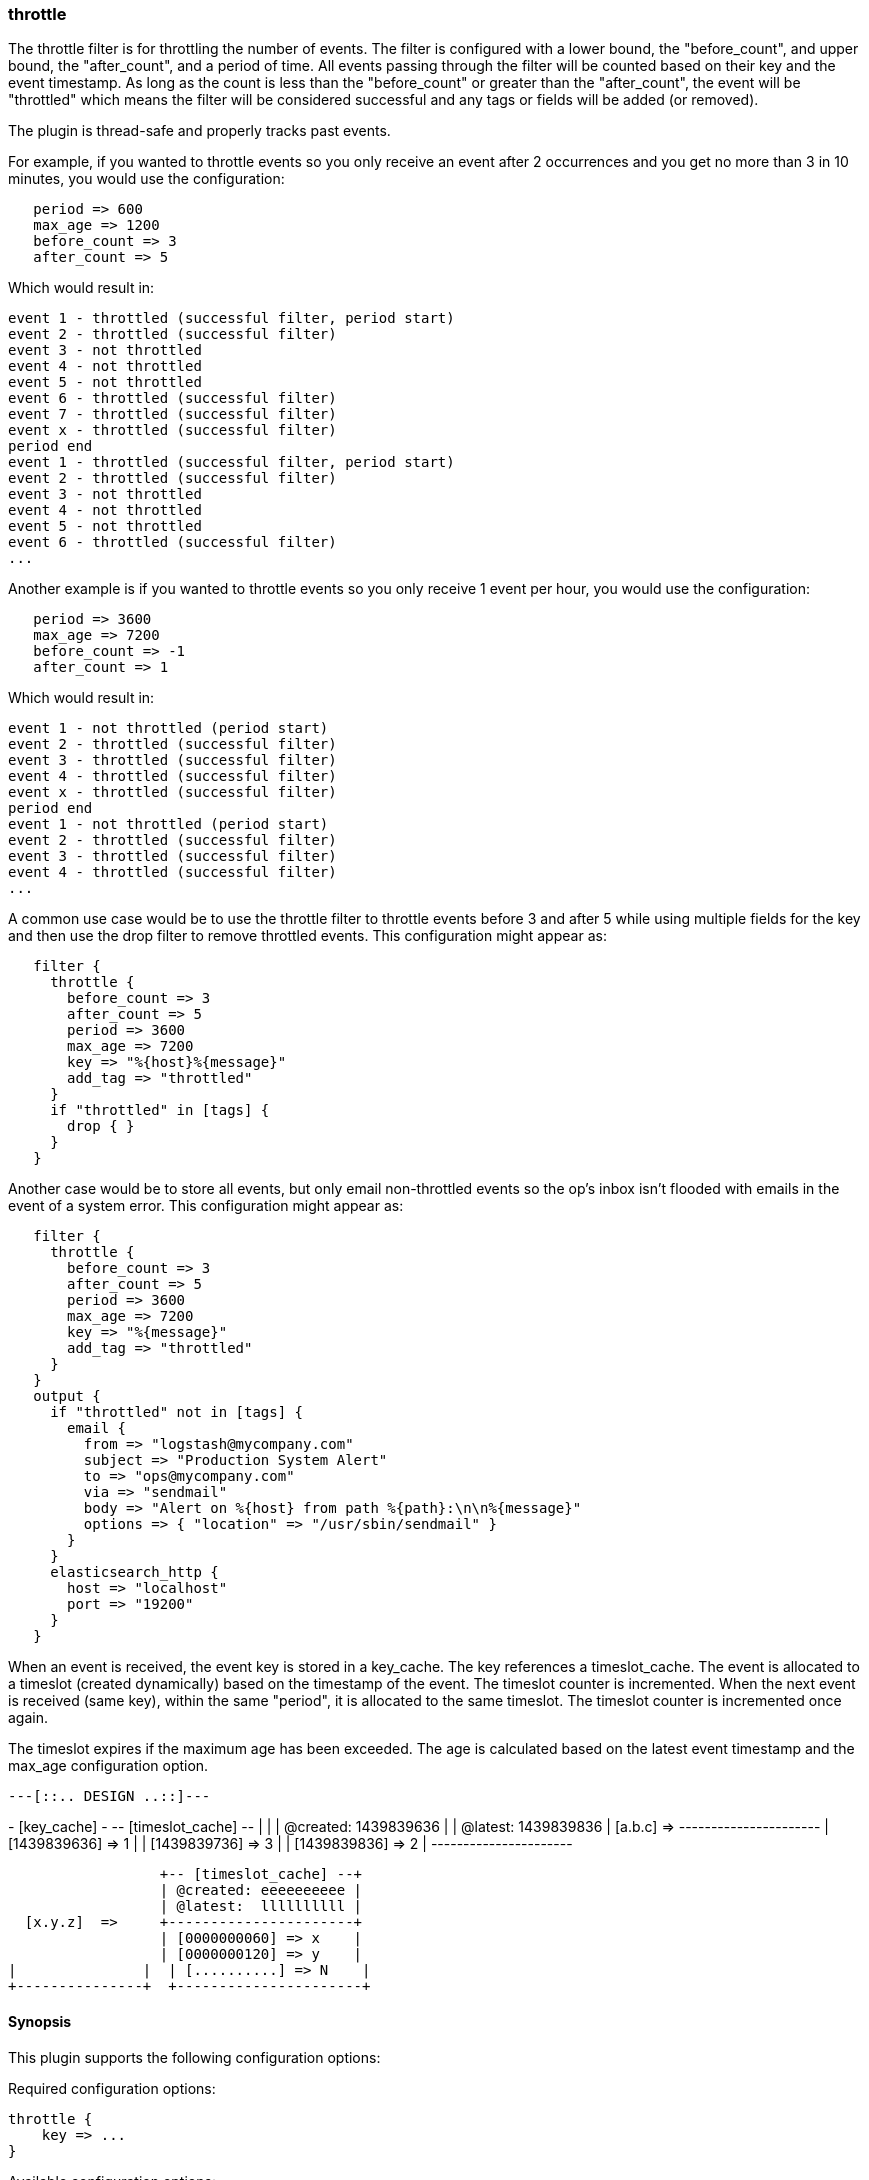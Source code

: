 [[plugins-filters-throttle]]
=== throttle

The throttle filter is for throttling the number of events.  The filter is
configured with a lower bound, the "before_count", and upper bound, the "after_count",
and a period of time.  All events passing through the filter will be counted based on
their key and the event timestamp.  As long as the count is less than the "before_count"
or greater than the "after_count", the event will be "throttled" which means the filter
will be considered successful and any tags or fields will be added (or removed).

The plugin is thread-safe and properly tracks past events.

For example, if you wanted to throttle events so you only receive an event after 2
occurrences and you get no more than 3 in 10 minutes, you would use the configuration:
[source,ruby]
   period => 600
   max_age => 1200
   before_count => 3
   after_count => 5

Which would result in:
==========================
   event 1 - throttled (successful filter, period start)
   event 2 - throttled (successful filter)
   event 3 - not throttled
   event 4 - not throttled
   event 5 - not throttled
   event 6 - throttled (successful filter)
   event 7 - throttled (successful filter)
   event x - throttled (successful filter)
   period end
   event 1 - throttled (successful filter, period start)
   event 2 - throttled (successful filter)
   event 3 - not throttled
   event 4 - not throttled
   event 5 - not throttled
   event 6 - throttled (successful filter)
   ...
==========================
Another example is if you wanted to throttle events so you only
receive 1 event per hour, you would use the configuration:
[source,ruby]
   period => 3600
   max_age => 7200
   before_count => -1
   after_count => 1

Which would result in:
==========================
   event 1 - not throttled (period start)
   event 2 - throttled (successful filter)
   event 3 - throttled (successful filter)
   event 4 - throttled (successful filter)
   event x - throttled (successful filter)
   period end
   event 1 - not throttled (period start)
   event 2 - throttled (successful filter)
   event 3 - throttled (successful filter)
   event 4 - throttled (successful filter)
   ...
==========================
A common use case would be to use the throttle filter to throttle events before 3 and
after 5 while using multiple fields for the key and then use the drop filter to remove
throttled events. This configuration might appear as:
[source,ruby]
   filter {
     throttle {
       before_count => 3
       after_count => 5
       period => 3600
       max_age => 7200
       key => "%{host}%{message}"
       add_tag => "throttled"
     }
     if "throttled" in [tags] {
       drop { }
     }
   }

Another case would be to store all events, but only email non-throttled events
so the op's inbox isn't flooded with emails in the event of a system error.
This configuration might appear as:
[source,ruby]
   filter {
     throttle {
       before_count => 3
       after_count => 5
       period => 3600
       max_age => 7200
       key => "%{message}"
       add_tag => "throttled"
     }
   }
   output {
     if "throttled" not in [tags] {
       email {
         from => "logstash@mycompany.com"
         subject => "Production System Alert"
         to => "ops@mycompany.com"
         via => "sendmail"
         body => "Alert on %{host} from path %{path}:\n\n%{message}"
         options => { "location" => "/usr/sbin/sendmail" }
       }
     }
     elasticsearch_http {
       host => "localhost"
       port => "19200"
     }
   }

When an event is received, the event key is stored in a key_cache.  The key references
a timeslot_cache.  The event is allocated to a timeslot (created dynamically) based on
the timestamp of the event.  The timeslot counter is incremented.  When the next event is
received (same key), within the same "period", it is allocated to the same timeslot.
The timeslot counter is incremented once again.

The timeslot expires if the maximum age has been exceeded.  The age is calculated
based on the latest event timestamp and the max_age configuration option.

       ---[::.. DESIGN ..::]---

+- [key_cache] -+  +-- [timeslot_cache] --+
|               |  | @created: 1439839636 |
                  | @latest:  1439839836 |
  [a.b.c]  =>     +----------------------+
                  | [1439839636] => 1    |
                  | [1439839736] => 3    |
                  | [1439839836] => 2    |
                  +----------------------+

                  +-- [timeslot_cache] --+
                  | @created: eeeeeeeeee |
                  | @latest:  llllllllll |
  [x.y.z]  =>     +----------------------+
                  | [0000000060] => x    |
                  | [0000000120] => y    |
|               |  | [..........] => N    |
+---------------+  +----------------------+


==== Synopsis

This plugin supports the following configuration options:


Required configuration options:

[source,json]
--------------------------
throttle {
    key => ...
}
--------------------------



Available configuration options:

[cols="<,<,<,<m",options="header",]
|=======================================================================
|Setting |Input type|Required|Default value
| <<plugins-filters-throttle-add_field>> |<<hash,hash>>|No|`{}`
| <<plugins-filters-throttle-add_tag>> |<<array,array>>|No|`[]`
| <<plugins-filters-throttle-after_count>> |<<number,number>>|No|`-1`
| <<plugins-filters-throttle-before_count>> |<<number,number>>|No|`-1`
| <<plugins-filters-throttle-key>> |<<string,string>>|Yes|
| <<plugins-filters-throttle-max_age>> |<<number,number>>|No|`3600`
| <<plugins-filters-throttle-max_counters>> |<<number,number>>|No|`100000`
| <<plugins-filters-throttle-period>> |<<string,string>>|No|`"60"`
| <<plugins-filters-throttle-periodic_flush>> |<<boolean,boolean>>|No|`true`
| <<plugins-filters-throttle-remove_field>> |<<array,array>>|No|`[]`
| <<plugins-filters-throttle-remove_tag>> |<<array,array>>|No|`[]`
|=======================================================================



==== Details

&nbsp;

[[plugins-filters-throttle-add_field]]
===== `add_field` 

  * Value type is <<hash,hash>>
  * Default value is `{}`

If this filter is successful, add any arbitrary fields to this event.
Field names can be dynamic and include parts of the event using the `%{field}`.

Example:
[source,ruby]
    filter {
      throttle {
        add_field => { "foo_%{somefield}" => "Hello world, from %{host}" }
      }
    }
[source,ruby]
     You can also add multiple fields at once:
    filter {
      throttle {
        add_field => {
          "foo_%{somefield}" => "Hello world, from %{host}"
          "new_field" => "new_static_value"
        }
      }
    }

If the event has field `"somefield" == "hello"` this filter, on success,
would add field `foo_hello` if it is present, with the
value above and the `%{host}` piece replaced with that value from the
event. The second example would also add a hardcoded field.

[[plugins-filters-throttle-add_tag]]
===== `add_tag` 

  * Value type is <<array,array>>
  * Default value is `[]`

If this filter is successful, add arbitrary tags to the event.
Tags can be dynamic and include parts of the event using the `%{field}`
syntax.

Example:
[source,ruby]
    filter {
      throttle {
        add_tag => [ "foo_%{somefield}" ]
      }
    }
[source,ruby]
     You can also add multiple tags at once:
    filter {
      throttle {
        add_tag => [ "foo_%{somefield}", "taggedy_tag"]
      }
    }

If the event has field `"somefield" == "hello"` this filter, on success,
would add a tag `foo_hello` (and the second example would of course add a `taggedy_tag` tag).

[[plugins-filters-throttle-after_count]]
===== `after_count` 

  * Value type is <<number,number>>
  * Default value is `-1`

Events greater than this count will be throttled.  Setting this value to -1, the
default, will cause no events to be throttled based on the upper bound.

[[plugins-filters-throttle-before_count]]
===== `before_count` 

  * Value type is <<number,number>>
  * Default value is `-1`

Events less than this count will be throttled.  Setting this value to -1, the
default, will cause no events to be throttled based on the lower bound.

[[plugins-filters-throttle-key]]
===== `key` 

  * This is a required setting.
  * Value type is <<string,string>>
  * There is no default value for this setting.

The key used to identify events.  Events with the same key are grouped together.
Field substitutions are allowed, so you can combine multiple fields.

[[plugins-filters-throttle-max_age]]
===== `max_age` 

  * Value type is <<number,number>>
  * Default value is `3600`

The maximum age of a timeslot.  Higher values allow better tracking of an asynchronous
flow of events, but require more memory.  As a rule of thumb you should set this value
to at least twice the period.  Or set this value to period + maximum time offset
between unordered events with the same key.  Values below the specified period give
unexpected results if unordered events are processed simultaneously.

[[plugins-filters-throttle-max_counters]]
===== `max_counters` 

  * Value type is <<number,number>>
  * Default value is `100000`

The maximum number of counters to store before decreasing the maximum age of a timeslot.
Setting this value to -1 will prevent an upper bound with no constraint on the
number of counters.  This configuration value should only be used as a memory
control mechanism and can cause early counter expiration if the value is reached.
It is recommended to leave the default value and ensure that your key is selected
such that it limits the number of counters required (i.e. don't use UUID as the key).

[[plugins-filters-throttle-period]]
===== `period` 

  * Value type is <<string,string>>
  * Default value is `"60"`

The period in seconds after the first occurrence of an event until a new timeslot
is created.  This period is tracked per unique key and per timeslot.
Field substitutions are allowed in this value.  This allows you to specify that
certain kinds of events throttle for a specific period of time.

[[plugins-filters-throttle-periodic_flush]]
===== `periodic_flush` 

  * Value type is <<boolean,boolean>>
  * Default value is `true`

The name to use in configuration files.
The memory control mechanism automatically ajusts the maximum age
of a timeslot based on the maximum number of counters.
Call the filter flush method at regular interval.  It is used by the memory
control mechanism.  Set to false if you like your VM to go (B)OOM.

[[plugins-filters-throttle-remove_field]]
===== `remove_field` 

  * Value type is <<array,array>>
  * Default value is `[]`

If this filter is successful, remove arbitrary fields from this event.
Fields names can be dynamic and include parts of the event using the %{field}
Example:
[source,ruby]
    filter {
      throttle {
        remove_field => [ "foo_%{somefield}" ]
      }
    }
[source,ruby]
     You can also remove multiple fields at once:
    filter {
      throttle {
        remove_field => [ "foo_%{somefield}", "my_extraneous_field" ]
      }
    }

If the event has field `"somefield" == "hello"` this filter, on success,
would remove the field with name `foo_hello` if it is present. The second
example would remove an additional, non-dynamic field.

[[plugins-filters-throttle-remove_tag]]
===== `remove_tag` 

  * Value type is <<array,array>>
  * Default value is `[]`

If this filter is successful, remove arbitrary tags from the event.
Tags can be dynamic and include parts of the event using the `%{field}`
syntax.

Example:
[source,ruby]
    filter {
      throttle {
        remove_tag => [ "foo_%{somefield}" ]
      }
    }
[source,ruby]
     You can also remove multiple tags at once:
    filter {
      throttle {
        remove_tag => [ "foo_%{somefield}", "sad_unwanted_tag"]
      }
    }

If the event has field `"somefield" == "hello"` this filter, on success,
would remove the tag `foo_hello` if it is present. The second example
would remove a sad, unwanted tag as well.


